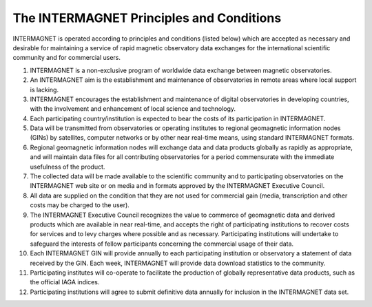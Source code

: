 .. _inter_princ:

The INTERMAGNET Principles and Conditions
=========================================

INTERMAGNET is operated according to principles and conditions
(listed below) which are accepted as necessary and desirable
for maintaining a service of rapid magnetic observatory data
exchanges for the international scientific community and for
commercial users.

#. INTERMAGNET is a non-exclusive program of worldwide data
   exchange between magnetic observatories.

#. An INTERMAGNET aim is the establishment and maintenance of
   observatories in remote areas where local support is
   lacking.

#. INTERMAGNET encourages the establishment and maintenance of
   digital observatories in developing countries, with the
   involvement and enhancement of local science and technology.

#. Each participating country/institution is expected to bear
   the costs of its participation in INTERMAGNET.

#. Data will be transmitted from observatories or operating
   institutes to regional geomagnetic information nodes (GINs)
   by satellites, computer networks or by other near real-time
   means, using standard INTERMAGNET formats.

#. Regional geomagnetic information nodes will exchange data
   and data products globally as rapidly as appropriate, and
   will maintain data files for all contributing observatories
   for a period commensurate with the immediate usefulness of
   the product.

#. The collected data will be made available to the scientific
   community and to participating observatories on the
   INTERMAGNET web site or on media and in formats approved by
   the INTERMAGNET Executive Council.

#. All data are supplied on the condition that they are not
   used for commercial gain (media, transcription and other
   costs may be charged to the user).

#. The INTERMAGNET Executive Council recognizes the value to
   commerce of geomagnetic data and derived products which are
   available in near real-time, and accepts the right of
   participating institutions to recover costs for services and
   to levy charges where possible and as necessary.
   Participating institutions will undertake to safeguard the
   interests of fellow participants concerning the commercial
   usage of their data.

#. Each INTERMAGNET GIN will provide annually to each
   participating institution or observatory a statement of data
   received by the GIN. Each week, INTERMAGNET will provide
   data download statistics to the community.



#. Participating institutes will co-operate to facilitate the
   production of globally representative data products, such as
   the official IAGA indices.

#. Participating institutions will agree to submit definitive
   data annually for inclusion in the INTERMAGNET data set.
